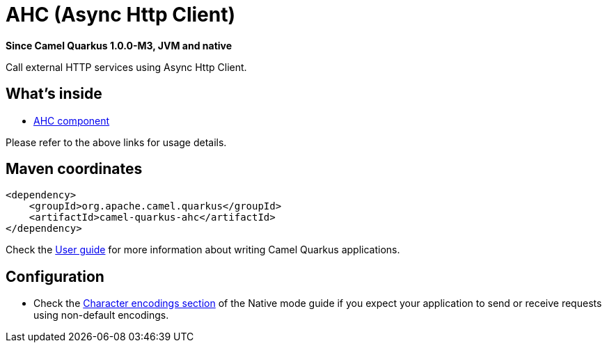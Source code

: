 // Do not edit directly!
// This file was generated by camel-quarkus-package-maven-plugin:update-extension-doc-page

[[ahc]]
= AHC (Async Http Client)

*Since Camel Quarkus 1.0.0-M3, JVM and native*

Call external HTTP services using Async Http Client.

== What's inside

* https://camel.apache.org/components/latest/ahc-component.html[AHC component]

Please refer to the above links for usage details.

== Maven coordinates

[source,xml]
----
<dependency>
    <groupId>org.apache.camel.quarkus</groupId>
    <artifactId>camel-quarkus-ahc</artifactId>
</dependency>
----

Check the xref:user-guide.adoc[User guide] for more information about writing Camel Quarkus applications.

== Configuration

* Check the xref:native-mode.adoc#charsets[Character encodings section] of the Native mode guide if you expect
  your application to send or receive requests using non-default encodings.

